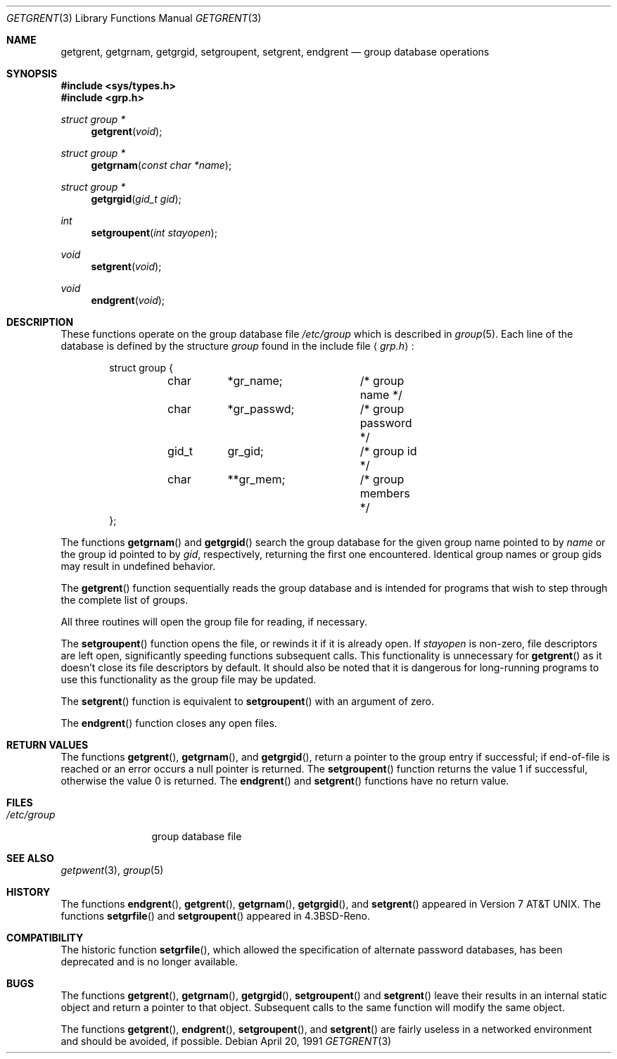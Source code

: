 .\" Copyright (c) 1989, 1991 The Regents of the University of California.
.\"  All rights reserved.
.\"
.\" Redistribution and use in source and binary forms, with or without
.\" modification, are permitted provided that the following conditions
.\" are met:
.\" 1. Redistributions of source code must retain the above copyright
.\"    notice, this list of conditions and the following disclaimer.
.\" 2. Redistributions in binary form must reproduce the above copyright
.\"    notice, this list of conditions and the following disclaimer in the
.\"    documentation and/or other materials provided with the distribution.
.\" 3. All advertising materials mentioning features or use of this software
.\"    must display the following acknowledgement:
.\"	This product includes software developed by the University of
.\"	California, Berkeley and its contributors.
.\" 4. Neither the name of the University nor the names of its contributors
.\"    may be used to endorse or promote products derived from this software
.\"    without specific prior written permission.
.\"
.\" THIS SOFTWARE IS PROVIDED BY THE REGENTS AND CONTRIBUTORS ``AS IS'' AND
.\" ANY EXPRESS OR IMPLIED WARRANTIES, INCLUDING, BUT NOT LIMITED TO, THE
.\" IMPLIED WARRANTIES OF MERCHANTABILITY AND FITNESS FOR A PARTICULAR PURPOSE
.\" ARE DISCLAIMED.  IN NO EVENT SHALL THE REGENTS OR CONTRIBUTORS BE LIABLE
.\" FOR ANY DIRECT, INDIRECT, INCIDENTAL, SPECIAL, EXEMPLARY, OR CONSEQUENTIAL
.\" DAMAGES (INCLUDING, BUT NOT LIMITED TO, PROCUREMENT OF SUBSTITUTE GOODS
.\" OR SERVICES; LOSS OF USE, DATA, OR PROFITS; OR BUSINESS INTERRUPTION)
.\" HOWEVER CAUSED AND ON ANY THEORY OF LIABILITY, WHETHER IN CONTRACT, STRICT
.\" LIABILITY, OR TORT (INCLUDING NEGLIGENCE OR OTHERWISE) ARISING IN ANY WAY
.\" OUT OF THE USE OF THIS SOFTWARE, EVEN IF ADVISED OF THE POSSIBILITY OF
.\" SUCH DAMAGE.
.\"
.\"     from: @(#)getgrent.3	6.8 (Berkeley) 4/20/91
.\"	$Id: getgrent.3,v 1.7 1994/01/10 23:32:28 jtc Exp $
.\"
.Dd April 20, 1991
.Dt GETGRENT 3
.Os
.Sh NAME
.Nm getgrent ,
.Nm getgrnam ,
.Nm getgrgid ,
.Nm setgroupent ,
.\" .Nm setgrfile ,
.Nm setgrent ,
.Nm endgrent
.Nd group database operations
.Sh SYNOPSIS
.Fd #include <sys/types.h>
.Fd #include <grp.h>
.Ft struct group *
.Fn getgrent void
.Ft struct group *
.Fn getgrnam "const char *name"
.Ft struct group *
.Fn getgrgid "gid_t gid"
.Ft int
.Fn setgroupent "int stayopen"
.\" .Ft void
.\" .Fn setgrfile "const char *name"
.Ft void
.Fn setgrent void
.Ft void
.Fn endgrent void
.Sh DESCRIPTION
These functions operate on the group database file
.Pa /etc/group
which is described
in
.Xr group 5 .
Each line of the database is defined by the structure
.Ar group
found in the include
file
.Aq Pa grp.h :
.Bd -literal -offset indent
struct group {
	char	*gr_name;	/* group name */
	char	*gr_passwd;	/* group password */
	gid_t	gr_gid;		/* group id */
	char	**gr_mem;	/* group members */
};
.Ed
.Pp
The functions
.Fn getgrnam
and
.Fn getgrgid
search the group database for the given group name pointed to by
.Ar name
or the group id pointed to by
.Ar gid ,
respectively, returning the first one encountered.  Identical group
names or group gids may result in undefined behavior.
.Pp
The
.Fn getgrent
function
sequentially reads the group database and is intended for programs
that wish to step through the complete list of groups.
.Pp
All three routines will open the group file for reading, if necessary.
.Pp
The
.Fn setgroupent
function
opens the file, or rewinds it if it is already open.  If
.Fa stayopen
is non-zero, file descriptors are left open, significantly speeding
functions subsequent calls.  This functionality is unnecessary for
.Fn getgrent
as it doesn't close its file descriptors by default.  It should also
be noted that it is dangerous for long-running programs to use this
functionality as the group file may be updated.
.Pp
The
.Fn setgrent
function
is equivalent to
.Fn setgroupent
with an argument of zero.
.Pp
The
.Fn endgrent
function
closes any open files.
.Sh RETURN VALUES
The functions
.Fn getgrent ,
.Fn getgrnam ,
and
.Fn getgrgid ,
return a pointer to the group entry if successful; if end-of-file
is reached or an error occurs a null pointer is returned.
The
.Fn setgroupent
function returns the value 1 if successful, otherwise the value
0 is returned.
The 
.Fn endgrent
and
.Fn setgrent
functions have no return value.
.Sh FILES
.Bl -tag -width /etc/group -compact
.It Pa /etc/group
group database file
.El
.Sh SEE ALSO
.Xr getpwent 3 ,
.Xr group 5
.Sh HISTORY
The functions
.Fn endgrent ,
.Fn getgrent ,
.Fn getgrnam ,
.Fn getgrgid ,
and
.Fn setgrent
appeared in
.At v7 .
The functions
.Fn setgrfile
and
.Fn setgroupent
appeared in
.Bx 4.3 Reno .
.Sh COMPATIBILITY
The historic function
.Fn setgrfile ,
which allowed the specification of alternate password databases, has
been deprecated and is no longer available.
.Sh BUGS
The functions
.Fn getgrent ,
.Fn getgrnam ,
.Fn getgrgid ,
.Fn setgroupent
and
.Fn setgrent
leave their results in an internal static object and return
a pointer to that object. Subsequent calls to
the same function
will modify the same object.
.Pp
The functions
.Fn getgrent ,
.Fn endgrent ,
.Fn setgroupent ,
and
.Fn setgrent
are fairly useless in a networked environment and should be
avoided, if possible.
